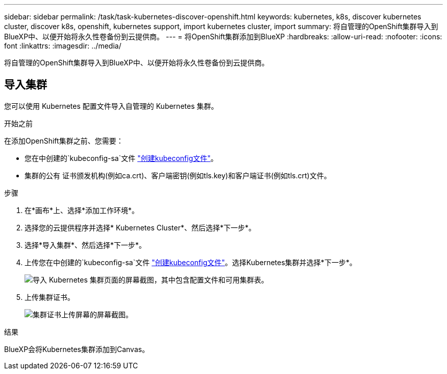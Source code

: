 ---
sidebar: sidebar 
permalink: /task/task-kubernetes-discover-openshift.html 
keywords: kubernetes, k8s, discover kubernetes cluster, discover k8s, openshift, kubernetes support, import kubernetes cluster, import 
summary: 将自管理的OpenShift集群导入到BlueXP中、以便开始将永久性卷备份到云提供商。 
---
= 将OpenShift集群添加到BlueXP
:hardbreaks:
:allow-uri-read: 
:nofooter: 
:icons: font
:linkattrs: 
:imagesdir: ../media/


[role="lead"]
将自管理的OpenShift集群导入到BlueXP中、以便开始将永久性卷备份到云提供商。



== 导入集群

您可以使用 Kubernetes 配置文件导入自管理的 Kubernetes 集群。

.开始之前
在添加OpenShift集群之前、您需要：

* 您在中创建的`kubeconfig-sa`文件 link:https://docs.netapp.com/us-en/cloud-manager-kubernetes/requirements/kubernetes-reqs-openshift.html#create-a-kubeconfig-file["创建kubeconfig文件"]。
* 集群的公有 证书颁发机构(例如ca.crt)、客户端密钥(例如tls.key)和客户端证书(例如tls.crt)文件。


.步骤
. 在*画布*上、选择*添加工作环境*。
. 选择您的云提供程序并选择* Kubernetes Cluster*、然后选择*下一步*。
. 选择*导入集群*、然后选择*下一步*。
. 上传您在中创建的`kubeconfig-sa`文件 link:https://docs.netapp.com/us-en/cloud-manager-kubernetes/requirements/kubernetes-reqs-openshift.html#create-a-kubeconfig-file["创建kubeconfig文件"]。选择Kubernetes集群并选择*下一步*。
+
image:screenshot-k8s-aks-import-1.png["导入 Kubernetes 集群页面的屏幕截图，其中包含配置文件和可用集群表。"]

. 上传集群证书。
+
image:screenshot-oc-certs.png["集群证书上传屏幕的屏幕截图。"]



.结果
BlueXP会将Kubernetes集群添加到Canvas。
